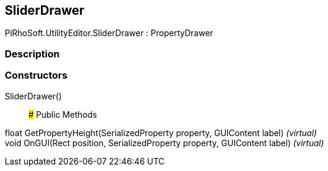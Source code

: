 [#editor/slider-drawer]

## SliderDrawer

PiRhoSoft.UtilityEditor.SliderDrawer : PropertyDrawer

### Description

### Constructors

SliderDrawer()::

### Public Methods

float GetPropertyHeight(SerializedProperty property, GUIContent label) _(virtual)_::

void OnGUI(Rect position, SerializedProperty property, GUIContent label) _(virtual)_::